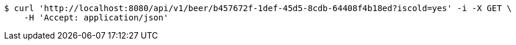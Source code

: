 [source,bash]
----
$ curl 'http://localhost:8080/api/v1/beer/b457672f-1def-45d5-8cdb-64408f4b18ed?iscold=yes' -i -X GET \
    -H 'Accept: application/json'
----
